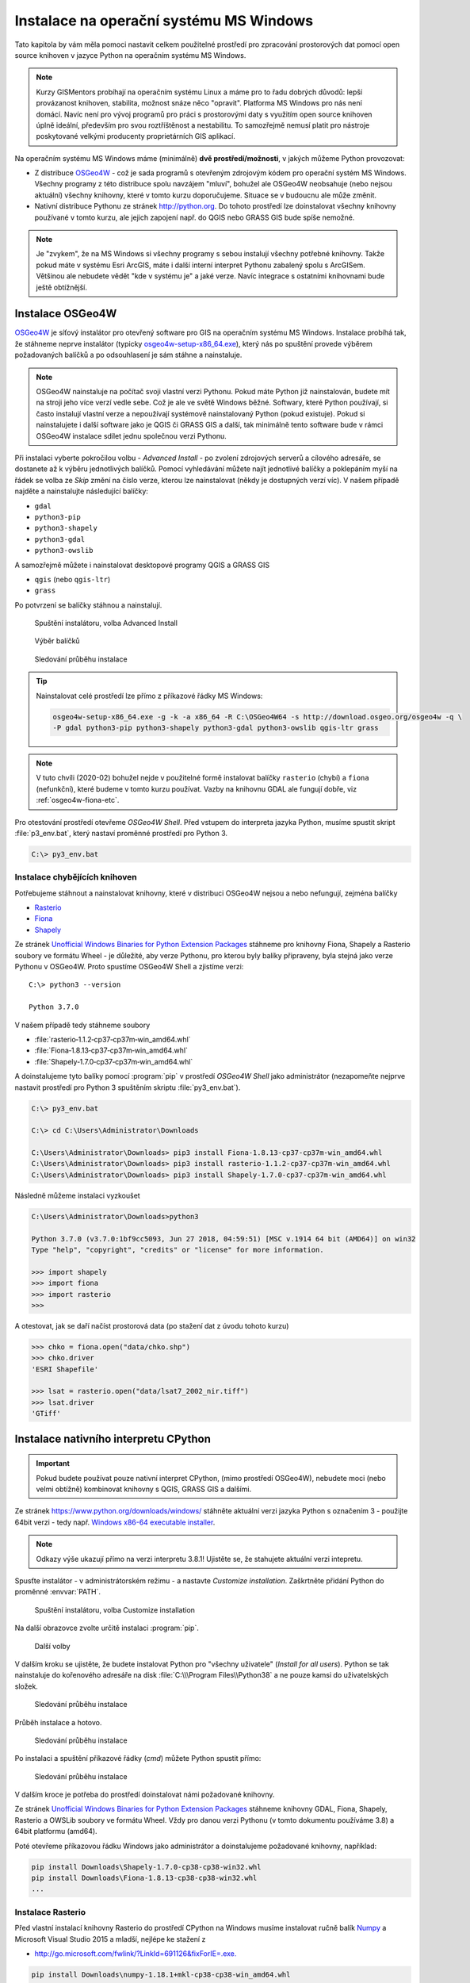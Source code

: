 Instalace na operační systému MS Windows
========================================

Tato kapitola by vám měla pomoci nastavit celkem použitelné prostředí
pro zpracování prostorových dat pomocí open source knihoven v
jazyce Python na operačním systému MS Windows.
        
.. note:: Kurzy GISMentors probíhají na operačním systému Linux a máme
        pro to řadu dobrých důvodů: lepší provázanost knihoven,
        stabilita, možnost snáze něco "opravit". Platforma MS Windows
        pro nás není domácí. Navíc není pro vývoj programů pro práci s
        prostorovými daty s využitím open source knihoven úplně
        ideální, především pro svou roztříštěnost a nestabilitu. To
        samozřejmě nemusí platit pro nástroje poskytované velkými
        producenty proprietárních GIS aplikací.

Na operačním systému MS Windows máme (minimálně) **dvě
prostředí/možnosti**, v jakých můžeme Python provozovat:

* Z distribuce `OSGeo4W <https://trac.osgeo.org/osgeo4w/>`_ - což je
  sada programů s otevřeným zdrojovým kódem pro operační systém MS
  Windows. Všechny programy z této distribuce spolu navzájem "mluví",
  bohužel ale OSGeo4W neobsahuje (nebo nejsou aktuální) všechny
  knihovny, které v tomto kurzu doporučujeme. Situace se v budoucnu
  ale může změnit.
* Nativní distribuce Pythonu ze stránek `http://python.org
  <http://python.org>`_. Do tohoto prostředí lze doinstalovat všechny knihovny
  používané v tomto kurzu, ale jejich zapojení např. do QGIS nebo GRASS GIS bude
  spíše nemožné.

.. note:: Je "zvykem", že na MS Windows si všechny programy s sebou
        instalují všechny potřebné knihovny. Takže pokud máte v
        systému Esri ArcGIS, máte i další interní interpret Pythonu
        zabalený spolu s ArcGISem. Většinou ale nebudete vědět "kde v
        systému je" a jaké verze. Navíc integrace s ostatními
        knihovnami bude ještě obtížnější.

Instalace OSGeo4W
-----------------

`OSGeo4W <https://trac.osgeo.org/osgeo4w/>`_ je síťový instalátor pro
otevřený software pro GIS na operačním systému MS Windows. Instalace
probíhá tak, že stáhneme neprve instalátor (typicky
`osgeo4w-setup-x86_64.exe
<http://download.osgeo.org/osgeo4w/osgeo4w-setup-x86_64.exe>`__), který
nás po spuštění provede výběrem požadovaných balíčků a po odsouhlasení
je sám stáhne a nainstaluje.

.. note:: OSGeo4W nainstaluje na počítač svoji vlastní verzi
          Pythonu. Pokud máte Python již nainstalován, budete mít na
          stroji jeho více verzí vedle sebe. Což je ale ve světě
          Windows běžné. Softwary, které Python používají, si často
          instalují vlastní verze a nepoužívají systémově
          nainstalovaný Python (pokud existuje). Pokud si
          nainstalujete i další software jako je QGIS či GRASS GIS a
          další, tak minimálně tento software bude v rámci OSGeo4W
          instalace sdílet jednu společnou verzi Pythonu.

Při instalaci vyberte pokročilou volbu - *Advanced Install* - po
zvolení zdrojových serverů a cílového adresáře, se dostanete až k
výběru jednotlivých balíčků.  Pomocí vyhledávání můžete najít
jednotlivé balíčky a poklepáním myší na řádek se volba ze `Skip` změní
na číslo verze, kterou lze nainstalovat (někdy je dostupných verzí
víc). V našem případě najděte a nainstalujte následující balíčky:

* ``gdal``
* ``python3-pip``
* ``python3-shapely``
* ``python3-gdal``
* ``python3-owslib``

A samozřejmě můžete i nainstalovat desktopové programy QGIS a GRASS GIS

* ``qgis`` (nebo ``qgis-ltr``)
* ``grass``

Po potvrzení se balíčky stáhnou a nainstalují.

.. figure:: ../../images/install-windows-1.png

        Spuštění instalátoru, volba Advanced Install

.. figure:: ../../images/install-windows-2.png

        Výběr balíčků

.. figure:: ../../images/install-windows-3.png

        Sledování průběhu instalace

.. _osgeo4w-install-cmd:

.. tip:: Nainstalovat celé prostředí lze přímo z příkazové řádky
   MS Windows:

   .. code-block:: bash
                   
      osgeo4w-setup-x86_64.exe -g -k -a x86_64 -R C:\OSGeo4W64 -s http://download.osgeo.org/osgeo4w -q \
      -P gdal python3-pip python3-shapely python3-gdal python3-owslib qgis-ltr grass
   
.. note:: V tuto chvíli (2020-02) bohužel nejde v použitelné formě
        instalovat balíčky ``rasterio`` (chybí) a ``fiona``
        (nefunkční), které budeme v tomto kurzu používat. Vazby na
        knihovnu GDAL ale fungují dobře, viz :ref:`osgeo4w-fiona-etc`.

Pro otestování prostředí otevřeme *OSGeo4W Shell*. Před vstupem do
interpreta jazyka Python, musíme spustit skript :file:`p3_env.bat`, který
nastaví proměnné prostředí pro Python 3.

.. code-block:: bash

        C:\> py3_env.bat

.. figure:: ../../images/osgeo4w-4.png

.. _osgeo4w-fiona-etc:

Instalace chybějících knihoven
^^^^^^^^^^^^^^^^^^^^^^^^^^^^^^

Potřebujeme stáhnout a nainstalovat knihovny, které v distribuci OSGeo4W nejsou
a nebo nefungují, zejména balíčky

* `Rasterio <https://www.lfd.uci.edu/~gohlke/pythonlibs/#rasterio>`__
* `Fiona <https://www.lfd.uci.edu/~gohlke/pythonlibs/#fiona>`__
* `Shapely <https://www.lfd.uci.edu/~gohlke/pythonlibs/#shapely>`__

Ze stránek `Unofficial Windows Binaries for Python Extension Packages
<http://www.lfd.uci.edu/%7Egohlke/pythonlibs/>`__ stáhneme pro
knihovny Fiona, Shapely a Rasterio soubory ve formátu Wheel - je
důležité, aby verze Pythonu, pro kterou byly balíky připraveny, byla
stejná jako verze Pythonu v OSGeo4W. Proto spustíme OSGeo4W Shell a
zjistíme verzi::

        C:\> python3 --version

        Python 3.7.0

V našem případě tedy stáhneme soubory

* :file:`rasterio‑1.1.2‑cp37‑cp37m‑win_amd64.whl`
* :file:`Fiona‑1.8.13‑cp37‑cp37m‑win_amd64.whl`
* :file:`Shapely‑1.7.0‑cp37‑cp37m‑win_amd64.whl`

A doinstalujeme tyto balíky pomocí :program:`pip` v prostředí *OSGeo4W
Shell* jako administrátor (nezapomeňte nejprve nastavit prostředí pro
Python 3 spuštěním skriptu :file:`py3_env.bat`).

.. code-block:: bash

        C:\> py3_env.bat
       
        C:\> cd C:\Users\Administrator\Downloads

        C:\Users\Administrator\Downloads> pip3 install Fiona-1.8.13-cp37-cp37m-win_amd64.whl
        C:\Users\Administrator\Downloads> pip3 install rasterio-1.1.2-cp37-cp37m-win_amd64.whl
        C:\Users\Administrator\Downloads> pip3 install Shapely-1.7.0-cp37-cp37m-win_amd64.whl

Následně můžeme instalaci vyzkoušet

.. code-block:: bash

        C:\Users\Administrator\Downloads>python3

        Python 3.7.0 (v3.7.0:1bf9cc5093, Jun 27 2018, 04:59:51) [MSC v.1914 64 bit (AMD64)] on win32
        Type "help", "copyright", "credits" or "license" for more information.

        >>> import shapely
        >>> import fiona
        >>> import rasterio
        >>>

A otestovat, jak se daří načíst prostorová data (po stažení dat z úvodu tohoto
kurzu)

.. code-block:: bash

        >>> chko = fiona.open("data/chko.shp")
        >>> chko.driver
        'ESRI Shapefile'

        >>> lsat = rasterio.open("data/lsat7_2002_nir.tiff")
        >>> lsat.driver
        'GTiff'

.. _win-py-bin:

Instalace nativního interpretu CPython
--------------------------------------

.. important:: Pokud budete používat pouze nativní interpret CPython, (mimo
   prostředí OSGeo4W), nebudete moci (nebo velmi obtížně) kombinovat
   knihovny s QGIS, GRASS GIS a dalšími.

Ze stránek https://www.python.org/downloads/windows/ stáhněte aktuální
verzi jazyka Python s označením 3 - použijte 64bit verzi - tedy
např. `Windows x86-64 executable installer
<https://www.python.org/ftp/python/3.8.1/python-3.8.1-amd64.exe>`__.

.. note:: Odkazy výše ukazují přímo na verzi interpretu 3.8.1!
   Ujistěte se, že stahujete aktuální verzi intepretu.

Spusťte instalátor - v administrátorském režimu - a nastavte *Customize
installation*. Zaškrtněte přidání Python do proměnné :envvar:`PATH`.


.. figure:: ../../images/install-windows-cpython-1.png

        Spuštění instalátoru, volba Customize installation

Na další obrazovce zvolte určitě instalaci :program:`pip`.

.. figure:: ../../images/install-windows-cpython-2.png

        Další volby

V dalším kroku se ujistěte, že budete instalovat Python pro "všechny
uživatele" (*Install for all users*). Python se tak nainstaluje do
kořenového adresáře na disk :file:`C:\\\Program Files\\Python38` a ne
pouze kamsi do uživatelských složek.

.. figure:: ../../images/install-windows-cpython-3.png

        Sledování průběhu instalace

Průběh instalace a hotovo.

.. figure:: ../../images/install-windows-cpython-4.png

        Sledování průběhu instalace

Po instalaci a spuštění příkazové řádky (`cmd`) můžete Python spustit
přímo:

.. figure:: ../../images/python-windows-1.png

        Sledování průběhu instalace

V dalším kroce je potřeba do prostředí doinstalovat námi požadované knihovny. 

Ze stránek `Unofficial Windows Binaries for Python Extension Packages
<http://www.lfd.uci.edu/%7Egohlke/pythonlibs/>`__ stáhneme knihovny
GDAL, Fiona, Shapely, Rasterio a OWSLib soubory ve formátu Wheel. Vždy
pro danou verzi Pythonu (v tomto dokumentu používáme 3.8) a 64bit
platformu (amd64).

Poté otevřeme příkazovou řádku Windows jako administrátor a
doinstalujeme požadované knihovny, například:

.. code-block:: bash

   pip install Downloads\Shapely-1.7.0-cp38-cp38-win32.whl
   pip install Downloads\Fiona-1.8.13-cp38-cp38-win32.whl
   ...

Instalace Rasterio
^^^^^^^^^^^^^^^^^^

Před vlastní instalací knihovny Rasterio do prostředí CPython na
Windows musíme instalovat ručně balík `Numpy
<https://www.lfd.uci.edu/~gohlke/pythonlibs/#numpy>`_ a Microsoft
Visual Studio 2015 a mladší, nejlépe ke stažení z

* `http://go.microsoft.com/fwlink/?LinkId=691126&fixForIE=.exe. <http://go.microsoft.com/fwlink/?LinkId=691126&fixForIE=.exe.>`_

.. code-block:: bash

   pip install Downloads\numpy‑1.18.1+mkl‑cp38‑cp38‑win_amd64.whl

Potom už můžeme instalovat rasterio

.. code-block:: bash

   pip install Downloads\rasterio‑1.1.2‑cp38‑cp38‑win_amd64.whl

A následně můžeme instalaci vyzkoušet:

.. code-block:: bash

        C:\Users\Administrator\Downloads>python

        Python 3.7.0 (v3.7.0:1bf9cc5093, Jun 27 2018, 04:59:51) [MSC v.1914 64 bit (AMD64)] on win32
        Type "help", "copyright", "credits" or "license" for more information.

        >>> import shapely
        >>> import fiona
        >>> import rasterio
        >>>

A otestovat, jak se daří načíst prostorová data (po stažení dat z úvodu tohoto
kurzu)

.. code-block:: bash

        >>> chko = fiona.open("data/chko.shp")
        >>> chko.driver
        'ESRI Shapefile'

        >>> lsat = rasterio.open("data/lsat7_2002_nir.tiff")
        >>> lsat.driver
        'GTiff'

